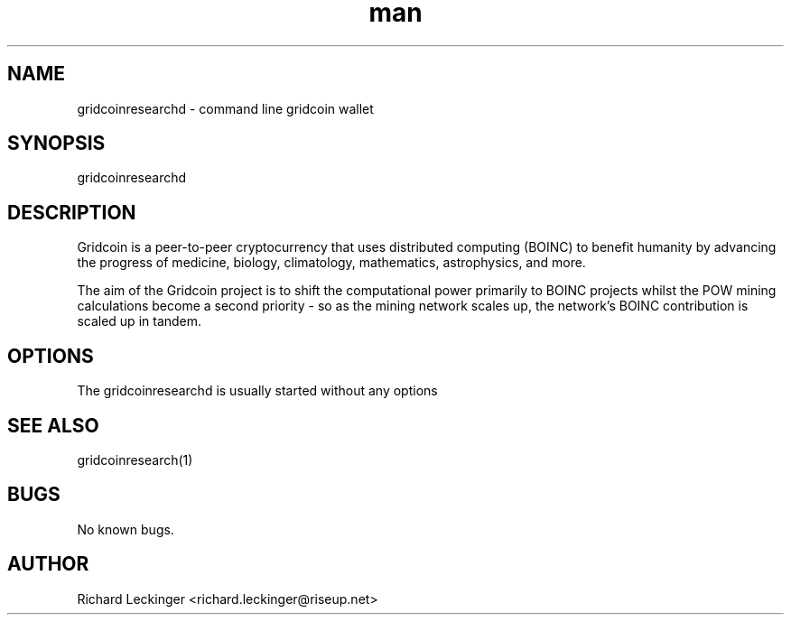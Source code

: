 .\" Manpage for gridcoinresearchd.
.\" Contact richard.leckinger@riseup.net to correct errors or typos.
.TH man 1 "25 September 2016" "1.0" "gridcoinresearchd man page"
.SH NAME
gridcoinresearchd \- command line gridcoin wallet
.SH SYNOPSIS
gridcoinresearchd
.SH DESCRIPTION
Gridcoin is a peer-to-peer cryptocurrency that uses distributed computing 
(BOINC) to benefit humanity by advancing the progress of medicine, biology, 
climatology, mathematics, astrophysics, and more.

The aim of the Gridcoin project is to shift the computational power primarily 
to BOINC projects whilst the POW mining calculations become a second priority 
- so as the mining network scales up, the network's BOINC contribution is 
scaled up in tandem.
.SH OPTIONS
The gridcoinresearchd is usually started without any options
.SH SEE ALSO
gridcoinresearch(1)
.SH BUGS
No known bugs.
.SH AUTHOR
Richard Leckinger <richard.leckinger@riseup.net>

